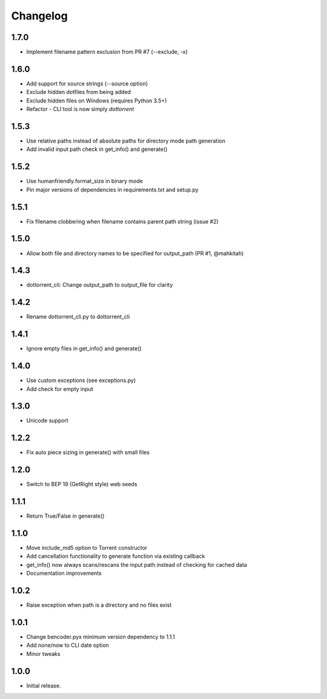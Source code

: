 Changelog
=========

1.7.0
-----
* Implement filename pattern exclusion from PR #7 (--exclude, -x)

1.6.0
-----
* Add support for source strings (--source option)
* Exclude hidden dotfiles from being added
* Exclude hidden files on Windows (requires Python 3.5+)
* Refactor - CLI tool is now simply `dottorrent`

1.5.3
-----
* Use relative paths instead of absolute paths for directory mode path generation
* Add invalid input path check in get_info() and generate()

1.5.2
-----
* Use humanfriendly.format_size in binary mode
* Pin major versions of dependencies in requirements.txt and setup.py

1.5.1
-----
* Fix filename clobbering when filename contains parent path string (issue #2)

1.5.0
-----
* Allow both file and directory names to be specified for output_path (PR #1, @mahkitah)

1.4.3
-----
* dottorrent_cli: Change output_path to output_file for clarity

1.4.2
-----
* Rename dottorrent_cli.py to dottorrent_cli

1.4.1
-----
* Ignore empty files in get_info() and generate()

1.4.0
-----
* Use custom exceptions (see exceptions.py)
* Add check for empty input

1.3.0
-----
* Unicode support

1.2.2
-----
* Fix auto piece sizing in generate() with small files 

1.2.0
-----
* Switch to BEP 19 (GetRight style) web seeds

1.1.1
-----
* Return True/False in generate()

1.1.0
-----
* Move include_md5 option to Torrent constructor
* Add cancellation functionality to generate function via existing callback
* get_info() now always scans/rescans the input path instead of checking for cached data
* Documentation improvements

1.0.2
-----
* Raise exception when path is a directory and no files exist

1.0.1
-----
* Change bencoder.pyx minimum version dependency to 1.1.1
* Add none/now to CLI date option
* Minor tweaks


1.0.0
-----
* Initial release.
